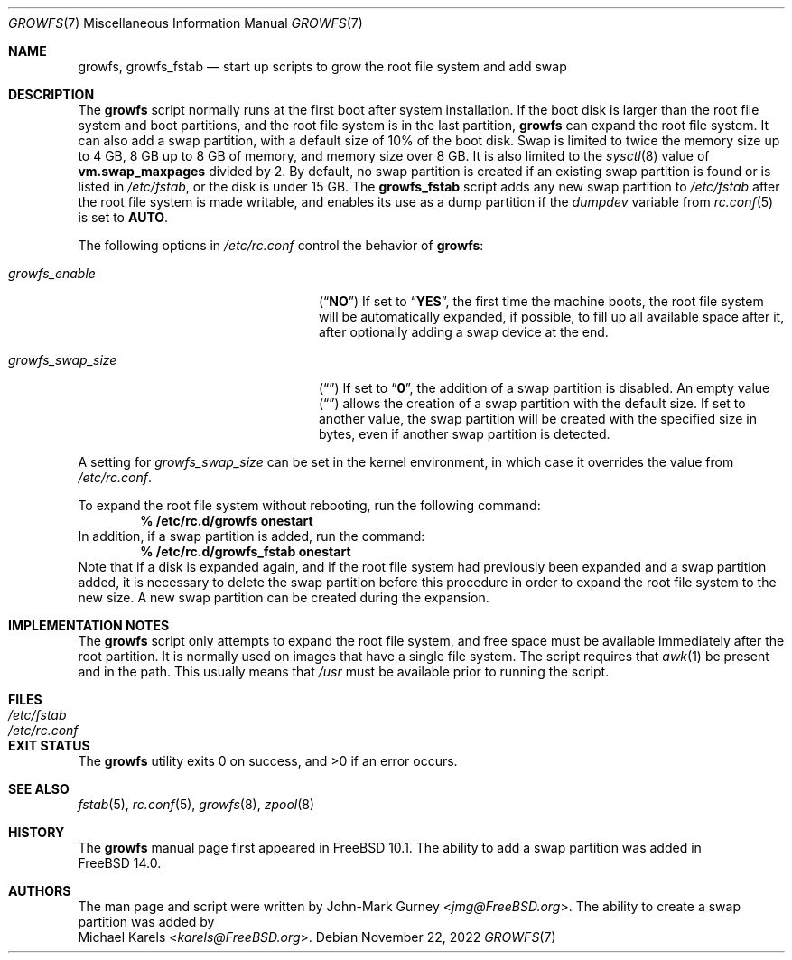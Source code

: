 .\" Copyright 2014 John-Mark Gurney
.\" All rights reserved.
.\"
.\" Redistribution and use in source and binary forms, with or without
.\" modification, are permitted provided that the following conditions
.\" are met:
.\" 1. Redistributions of source code must retain the above copyright
.\"    notice, this list of conditions and the following disclaimer.
.\" 2. Redistributions in binary form must reproduce the above copyright
.\"    notice, this list of conditions and the following disclaimer in the
.\"    documentation and/or other materials provided with the distribution.
.\"
.\" THIS SOFTWARE IS PROVIDED BY THE AUTHOR AND CONTRIBUTORS ``AS IS'' AND
.\" ANY EXPRESS OR IMPLIED WARRANTIES, INCLUDING, BUT NOT LIMITED TO, THE
.\" IMPLIED WARRANTIES OF MERCHANTABILITY AND FITNESS FOR A PARTICULAR PURPOSE
.\" ARE DISCLAIMED.  IN NO EVENT SHALL THE AUTHOR OR CONTRIBUTORS BE LIABLE
.\" FOR ANY DIRECT, INDIRECT, INCIDENTAL, SPECIAL, EXEMPLARY, OR CONSEQUENTIAL
.\" DAMAGES (INCLUDING, BUT NOT LIMITED TO, PROCUREMENT OF SUBSTITUTE GOODS
.\" OR SERVICES; LOSS OF USE, DATA, OR PROFITS; OR BUSINESS INTERRUPTION)
.\" HOWEVER CAUSED AND ON ANY THEORY OF LIABILITY, WHETHER IN CONTRACT, STRICT
.\" LIABILITY, OR TORT (INCLUDING NEGLIGENCE OR OTHERWISE) ARISING IN ANY WAY
.\" OUT OF THE USE OF THIS SOFTWARE, EVEN IF ADVISED OF THE POSSIBILITY OF
.\" SUCH DAMAGE.
.\"
.\" $NQC$
.\"
.Dd November 22, 2022
.Dt GROWFS 7
.Os
.Sh NAME
.Nm growfs ,
.Nm growfs_fstab
.Nd start up scripts to grow the root file system and add swap
.Sh DESCRIPTION
The
.Nm
script normally runs at the first boot after system installation.
If the boot disk is larger than the root file system and boot partitions,
and the root file system is in the last partition,
.Nm
can expand the root file system.
It can also add a swap partition, with a default size of 10% of the boot disk.
Swap is limited to twice the memory size up to 4 GB,
8 GB up to 8 GB of memory, and memory size over 8 GB.
It is also limited to the
.Xr sysctl 8
value of
.Li vm.swap_maxpages
divided by 2.
By default, no swap partition is created if an existing swap partition is found
or is listed in
.Pa /etc/fstab ,
or the disk is under 15 GB.
The
.Nm growfs_fstab
script adds any new swap partition to
.Pa /etc/fstab
after the root file system is made writable,
and enables its use as a dump partition if the
.Va dumpdev
variable from
.Xr rc.conf 5
is set to
.Li AUTO .
.Pp
The following options in
.Pa /etc/rc.conf
control the behavior of
.Nm :
.Bl -tag -width ".Va growfs_swap_size" -offset indent
.It Va growfs_enable
.Pq Dq Li NO
If set to
.Dq Li YES ,
the first time the machine boots, the root file system will be automatically
expanded, if possible, to fill up all available space after it,
after optionally adding a swap device at the end.
.It Va growfs_swap_size
.Pq Dq Li \&
If set to
.Dq Li 0 ,
the addition of a swap partition is disabled.
An empty value
.Pq Dq Li \&
allows the creation of a swap partition with the default size.
If set to another value,
the swap partition will be created with the specified size in bytes,
even if another swap partition is detected.
.El
.Pp
A setting for
.Va growfs_swap_size
can be set in the kernel environment, in which case it overrides
the value from
.Pa /etc/rc.conf .
.Pp
To expand the root file system without rebooting, run the following command:
.Dl % /etc/rc.d/growfs onestart
In addition, if a swap partition is added, run the command:
.Dl % /etc/rc.d/growfs_fstab onestart
Note that if a disk is expanded again,
and if the root file system had previously been expanded
and a swap partition added, it is necessary to delete the swap
partition before this procedure
in order to expand the root file system to the new size.
A new swap partition can be created during the expansion.
.Sh IMPLEMENTATION NOTES
The
.Nm
script only attempts to expand the root file system,
and free space must be available immediately after the root partition.
It is normally used on images that have a single file system.
The script requires that
.Xr awk 1
be present and in the path.
This usually means that
.Pa /usr
must be available prior to running the script.
.Sh FILES
.Bl -tag -compact -width Pa
.It Pa /etc/fstab
.It Pa /etc/rc.conf
.El
.Sh EXIT STATUS
.Ex -std
.Sh SEE ALSO
.Xr fstab 5 ,
.Xr rc.conf 5 ,
.Xr growfs 8 ,
.Xr zpool 8
.Sh HISTORY
The
.Nm
manual page first appeared in
.Fx 10.1 .
The ability to add a swap partition was added in
.Fx 14.0 .
.Sh AUTHORS
The man page and script were written by
.An John-Mark Gurney Aq Mt jmg@FreeBSD.org .
The ability to create a swap partition was added by
.An Michael Karels Aq Mt karels@FreeBSD.org .
